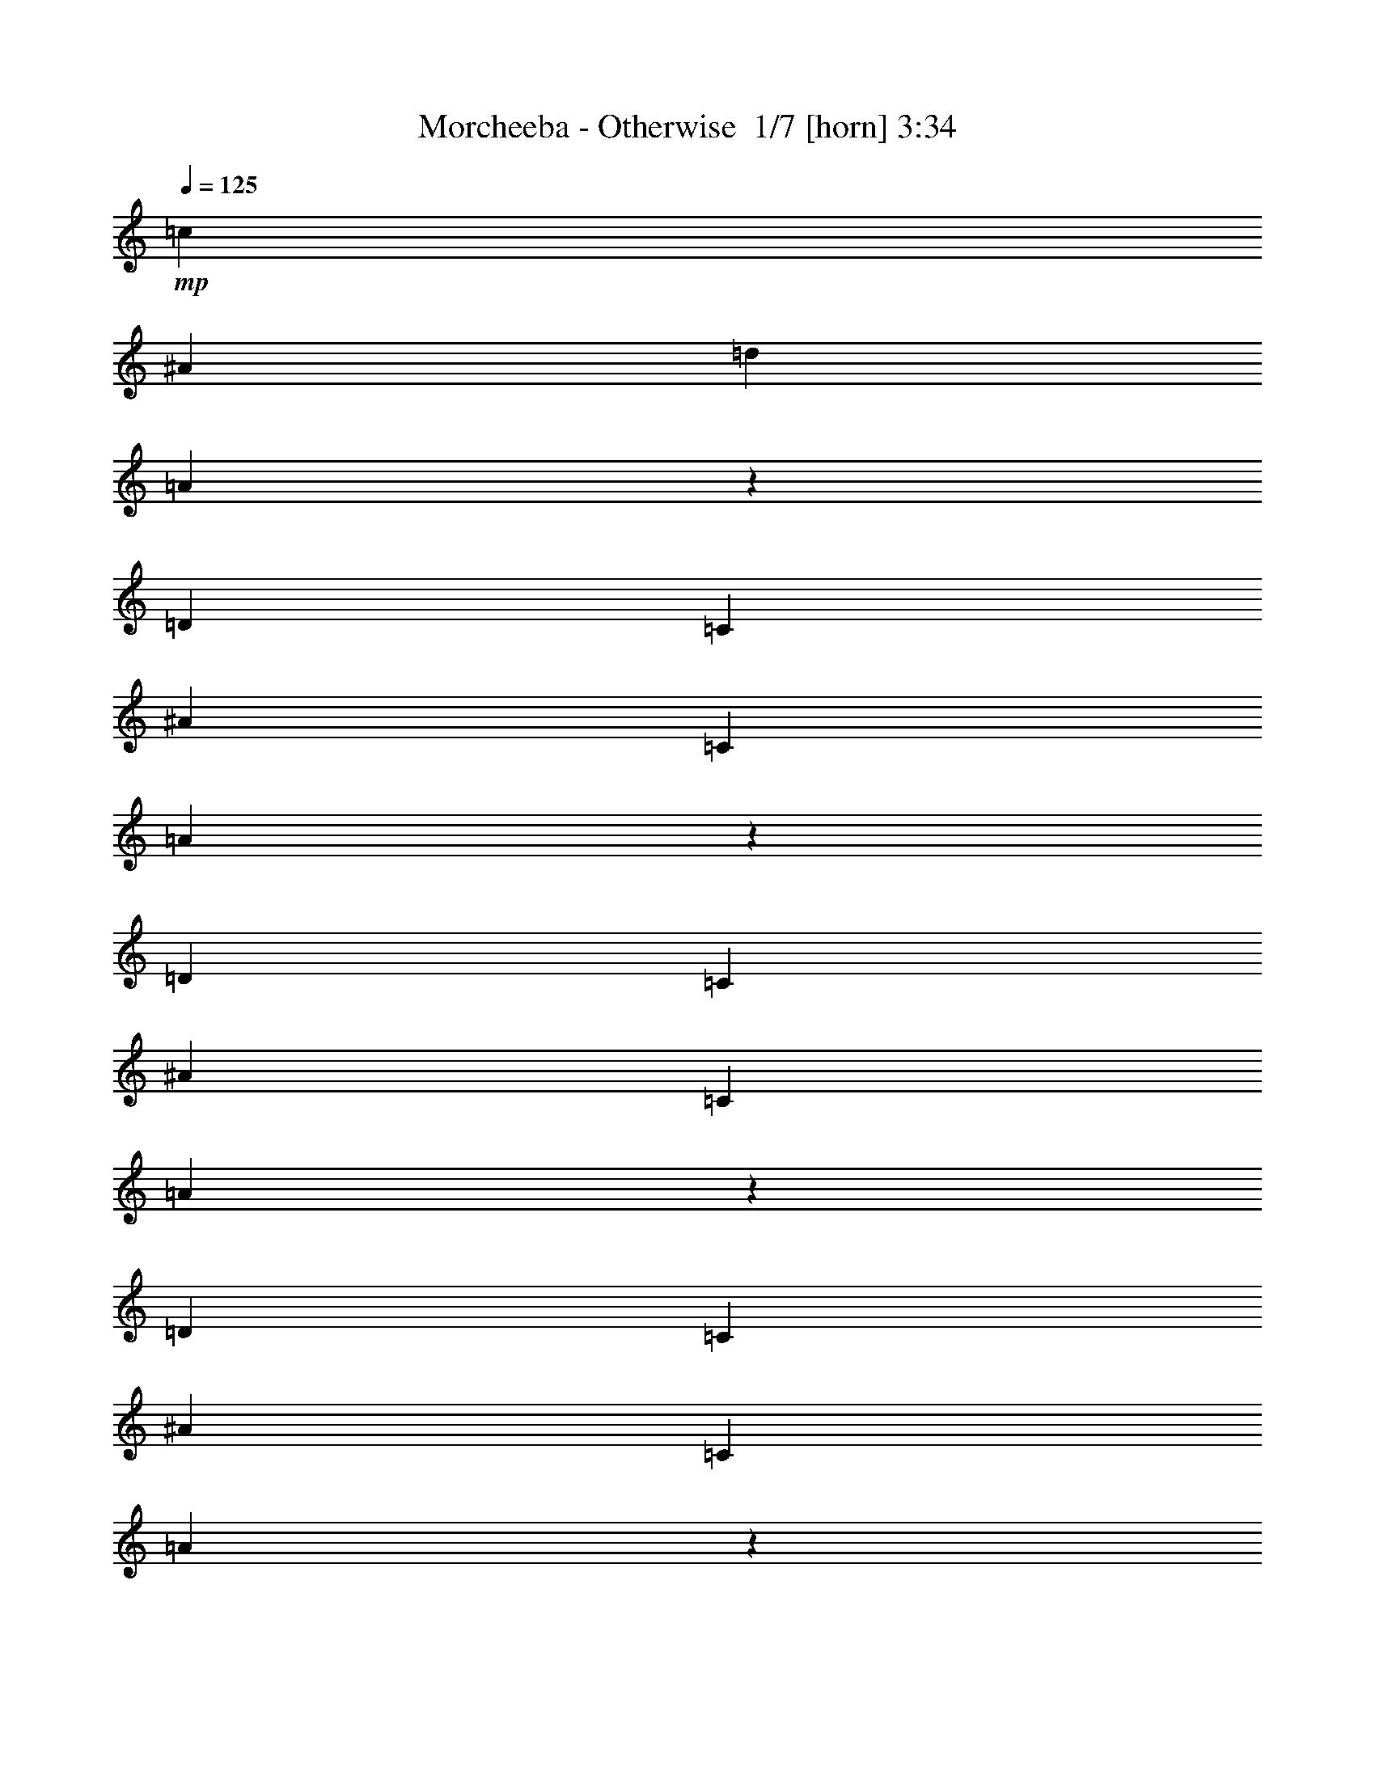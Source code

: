 % Produced with Bruzo's Transcoding Environment 2.0 alpha 
% Transcribed by Bruzo 

X:1
T: Morcheeba - Otherwise  1/7 [horn] 3:34
Z: Transcribed with BruTE -22 312 1
L: 1/4
Q: 125
K: C
+mp+
[=c1579/2000]
[^A12633/8000]
[=d6317/4000]
[=A18917/8000]
z75833/8000
[=D1579/2000]
[=C6317/8000]
[^A6317/8000]
[=C1579/2000]
[=A12401/8000]
z63399/8000
[=D6317/8000]
[=C1579/2000]
[^A6317/8000]
[=C6317/8000]
[=A2917/4000]
z34983/4000
[=D1579/2000]
[=C6317/8000]
[^A6317/8000]
[=C1579/2000]
[=A1567/2000]
z17383/2000
[=D6317/8000]
[=C1579/2000]
[^A6317/8000]
[=C6317/8000]
[=A12633/8000]
[=A1571/1000]
z6333/2000
[=D379/80]
[=G12633/8000]
[=A50533/8000]
+p+
[=G25267/4000]
+pp+
[=D50533/8000]
+p+
[=G50533/8000]
+pp+
[=D50533/8000]
+mp+
[=G25267/4000]
[=C12633/8000=G12633/8000]
[=C12633/8000=G12633/8000]
[=C6317/4000=G6317/4000]
[=C12633/8000=G12633/8000]
[=D12633/8000=G12633/8000^A12633/8000]
[=D12633/8000=G12633/8000^A12633/8000]
[=D6317/4000=G6317/4000^A6317/4000]
[=D12633/8000=G12633/8000^A12633/8000]
[=c6317/8000]
[^A12633/8000]
[=d12633/8000]
[=A9393/4000]
z18991/2000
[=d6317/8000]
[=c6317/8000]
[^A1579/2000]
[=c6317/8000]
[=A12269/8000]
z63531/8000
[=d1579/2000]
[=c6317/8000]
[^A6317/8000]
[=c1579/2000]
[=A12203/8000]
z63597/8000
[=d6317/8000]
[=c1579/2000]
[^A6317/8000]
[=c6317/8000]
[=A1517/1000]
z3979/500
[=d1579/2000]
[=c6317/8000]
[^A6317/8000]
[=c1579/2000]
[=A6317/4000]
[=A3109/2000]
z3183/1000
[=D37899/8000]
[=G6317/4000]
[=A50533/8000]
+p+
[=G50533/8000]
+pp+
[=D50533/8000]
+p+
[=G25267/4000]
+pp+
[=D50533/8000]
+mp+
[=G50533/8000]
[=C6317/4000=G6317/4000]
[=C12633/8000=G12633/8000]
[=C12633/8000=G12633/8000]
[=C12633/8000=G12633/8000]
[=D6317/4000=G6317/4000^A6317/4000]
[=D12633/8000=G12633/8000^A12633/8000]
[=D12633/8000=G12633/8000^A12633/8000]
[=D6317/4000=G6317/4000^A6317/4000]
+p+
[=c1579/2000]
[^A6317/4000]
[=d12633/8000]
+pp+
[=a379/160]
+p+
[=g12551/2000]
z7937/1000
+mp+
[=g1501/2000]
z9631/4000
[=g6317/8000]
[=g4211/8000]
[=g1053/4000]
[=a763/1000]
z94129/8000
z8/1
[=g5871/8000]
z3879/1600
[=g6317/8000]
[=g4211/8000]
[=g1053/4000]
[=a5971/8000]
z12979/8000
[=a6021/8000]
z12781/4000
[=g1469/4000]
z1939/1600
[=g561/1600]
z11231/4000
[=g1519/4000]
z1879/250
+p+
[=c'6317/8000]
[^a12633/8000]
[=d6317/4000]
[=a12633/8000]
[=D6317/8000]
[=A50533/8000]
[=G50533/8000]
[=A50533/8000]
[=G379/80-]
+f+
[=A3159/8000=G3159/8000-]
+mp+
[^A1579/4000=G1579/4000-]
[=A1579/4000=G1579/4000-]
[=C3159/8000=G3159/8000]
+p+
[=A50533/8000]
[=G50533/8000]
[=A50533/8000]
[=G379/80-]
+f+
[=A3159/8000=G3159/8000-]
+mp+
[^A1579/4000=G1579/4000-]
[=A1579/4000=G1579/4000-]
[=C3159/8000=G3159/8000]
+p+
[=A50533/8000]
[=G50533/8000]
[=A50533/8000]
+pp+
[=g25267/8000]
+mp+
[=G6317/8000]
[=A4211/8000]
[=G1579/2000]
[^A4211/8000]
[=C1053/2000]
+p+
[=A50533/8000]
+mp+
[=G50533/8000]
[=C12633/8000=G12633/8000]
[=C6317/4000=G6317/4000]
[=C12633/8000=G12633/8000]
[=C12633/8000=G12633/8000]
[=D6317/4000=G6317/4000^A6317/4000]
[=D12633/8000=G12633/8000^A12633/8000]
[=D12633/8000=G12633/8000^A12633/8000]
[=D12633/8000=G12633/8000^A12633/8000]
[=c6317/8000]
[^A12633/8000]
[=d6317/4000]
[=A18723/8000]
z101/8

X:2
T: Morcheeba - Otherwise  2/7 [flute] 3:34
Z: Transcribed with BruTE 13 302 6
L: 1/4
Q: 125
K: C
z61061/8000
+ff+
[=A,421/1600]
[=A,4211/8000]
[=G,1053/4000]
[=A,4211/8000]
[=C4211/4000]
[=A,4211/8000]
[=G,1053/4000]
[=A,4211/8000]
[=G,421/1600]
[=A,4211/8000]
[=D169/50]
z2981/800
[=G,1053/4000]
[=A,4211/8000]
[=G,1053/4000]
[=A,4211/8000]
[=G,421/1600]
[=A,4211/8000]
[=C8423/8000]
[=A,4211/8000]
[=G,421/1600]
[=A,4211/8000]
[=G,1053/4000]
[=A,4211/8000]
[=D26973/8000]
z15991/4000
[=A,4211/8000]
[=G,1053/4000]
[=A,4211/8000]
[=G,1053/4000]
[=A,4211/8000]
[=C4211/4000]
[=A,4211/8000]
[=G,1053/4000]
[=A,4211/8000]
[=G,421/1600]
[=A,4211/8000]
[=D26907/8000]
z32049/8000
[=A,4211/8000]
[=G,1053/4000]
[=A,4211/8000]
[=G,421/1600]
[=A,4211/8000]
[=C4211/4000]
[=A,1053/2000]
[=G,421/1600]
[=A,4211/8000]
[=G,1053/4000]
[=A,4211/8000]
[=D1367/400]
z6323/1600
[=A,4211/8000]
[=G,1053/4000]
[=A,4211/8000]
[=G,1053/4000]
[=A,4211/8000]
[=C4211/4000]
[=A,4211/8000]
[=G,1053/4000]
[=A,4211/8000]
[=G,421/1600]
[=A,6317/4000]
[=A,4211/8000]
[=G,12633/8000]
[=G,8007/8000]
z29893/8000
[=F421/1600]
[=A1053/2000]
[=G421/1600]
[=F4211/8000]
[=A1987/4000]
z2343/8000
[=F14739/8000]
[=D4211/8000]
[=F421/1600]
[=G6317/8000]
[=G6317/8000]
[=G4211/8000]
[=A4211/4000]
[=G1167/1600]
z29959/8000
[=F1053/4000]
[=A4211/8000]
[=G1053/4000]
[=F4211/8000]
[=A3907/8000]
z2409/8000
[=F14739/8000]
[=D4211/8000]
[=F1053/4000]
[=G6317/8000]
[=G1579/2000]
[=G4211/8000]
[=A8423/8000]
[=G1567/2000]
z14763/4000
[=F421/1600]
[=A1053/2000]
[=G421/1600]
[=F4211/8000]
[=A3841/8000]
z619/2000
[=F14739/8000]
[=D4211/8000]
[=F421/1600]
[=G6317/8000]
[=G6317/8000]
[=G4211/8000]
[=A4211/4000]
[=G3101/4000]
z16959/8000
[=D1053/4000]
[=G1579/2000]
[=G6317/8000]
[=G4211/8000]
[=A4211/4000]
[=G12169/8000]
z687/500
[=C1053/4000]
[=G6317/8000]
[=G1579/2000]
[=G4211/8000]
[=A4211/4000]
[=G6317/8000]
[=F4211/8000]
[=D2027/2000]
z491/64
[=A,1053/4000]
[=A,4211/8000]
[=G,1053/4000]
[=A,4211/8000]
[=A,1579/2000]
[=C8423/8000]
[=A,4211/8000]
[=G,421/1600]
[=A,4211/8000]
[=G,1053/4000]
[=A,4211/8000]
[=D6727/2000]
z14971/4000
[=G,421/1600]
[=A,1053/2000]
[=G,421/1600]
[=A,4211/8000]
[=G,1053/4000]
[=A,4211/8000]
[=C4211/4000]
[=A,4211/8000]
[=G,1053/4000]
[=A,4211/8000]
[=G,421/1600]
[=A,1053/2000]
[=D27341/8000]
z15807/4000
[=A,4211/8000]
[=G,1053/4000]
[=A,4211/8000]
[=G,421/1600]
[=A,4211/8000]
[=C8423/8000]
[=A,4211/8000]
[=G,421/1600]
[=A,4211/8000]
[=G,1053/4000]
[=A,4211/8000]
[=D1091/320]
z99/25
[=A,1053/2000]
[=G,421/1600]
[=A,4211/8000]
[=G,1053/4000]
[=A,4211/8000]
[=C4211/4000]
[=A,4211/8000]
[=G,1053/4000]
[=A,4211/8000]
[=G,421/1600]
[=A,4211/8000]
[=D27209/8000]
z31747/8000
[=A,4211/8000]
[=G,1053/4000]
[=A,4211/8000]
[=G,421/1600]
[=A,4211/8000]
[=C8423/8000]
[=A,4211/8000]
[=G,421/1600]
[=A,4211/8000]
[=G,1053/4000]
[=A,12633/8000]
[=A,4211/8000]
[=G,6317/4000]
[=G,67/64]
z1181/320
[=F421/1600]
[=A4211/8000]
[=G1053/4000]
[=F4211/8000]
[=A1921/4000]
z1237/4000
[=F14739/8000]
[=D4211/8000]
[=F1053/4000]
[=G6317/8000]
[=G1579/2000]
[=G4211/8000]
[=A8423/8000]
[=G6203/8000]
z29591/8000
[=F1053/4000]
[=A4211/8000]
[=G421/1600]
[=F4211/8000]
[=A59/125]
z2541/8000
[=F14739/8000]
[=D4211/8000]
[=F421/1600]
[=G6317/8000]
[=G6317/8000]
[=G4211/8000]
[=A4211/4000]
[=G6137/8000]
z29657/8000
[=F1053/4000]
[=A4211/8000]
[=G1053/4000]
[=F4211/8000]
[=A4209/8000]
z2107/8000
[=F14739/8000]
[=D4211/8000]
[=F1053/4000]
[=G6317/8000]
[=G1579/2000]
[=G4211/8000]
[=A8423/8000]
[=G607/800]
z17091/8000
[=D421/1600]
[=G6317/8000]
[=G6317/8000]
[=G4211/8000]
[=A4211/4000]
[=G12537/8000]
z166/125
[=C421/1600]
[=G6317/8000]
[=G6317/8000]
[=G4211/8000]
[=A4211/4000]
[=G6317/8000]
[=F4211/8000]
[=D997/1000]
z61507/8000
[=F1053/4000]
[=G4211/8000]
[=F421/1600]
[=G4211/8000]
[=G1053/4000]
[=F4211/8000]
[^G4211/4000]
[=G4211/8000]
[=F1053/4000]
[^A4211/8000]
[=G1053/4000]
[=G4211/8000]
[=G1579/2000]
[=F199/200]
z16023/4000
[=D4211/8000]
[=F421/1600]
[=G6317/8000]
[=A6317/8000]
[=G1501/2000]
z1131/2000
[=D421/1600]
[=G6317/8000]
[=A4211/8000]
[=A421/1600]
[=G6317/8000]
[=F12633/8000]
[=D393/500]
z2107/400
[=F1053/4000]
[=G4211/8000]
[=F421/1600]
[=G4211/8000]
[=G1053/4000]
[=F4211/8000]
[^G4211/4000]
[=G4211/8000]
[=F1053/4000]
[^A4211/8000]
[=G1053/4000]
[=G4211/8000]
[=G1579/2000]
[=F8327/8000]
z31679/8000
[=D4211/8000]
[=F421/1600]
[=G6317/8000]
[=A6317/8000]
[=G5871/8000]
z291/500
[=F1053/4000]
[=G12633/8000]
[=G4211/8000]
[=F14739/8000]
[=G4211/8000]
[=F1053/4000]
[=D6169/4000]
z12929/8000
[=D4211/8000]
[=F4211/4000]
[=G6317/8000]
[=A1579/2000]
[=G6261/1600]
z449/800
[=F421/1600]
[=G6317/8000]
[=F12633/8000]
[=D4211/8000]
[=C4211/4000]
[=D9411/4000]
z61189/8000
[=F1053/4000]
[=A4211/8000]
[=G1053/4000]
[=F4211/8000]
[=A4177/8000]
z2139/8000
[=F14739/8000]
[=D4211/8000]
[=F1053/4000]
[=G6317/8000]
[=G1579/2000]
[=G4211/8000]
[=A4211/4000]
[=G6039/8000]
z7439/2000
[=F421/1600]
[=A1053/2000]
[=G421/1600]
[=F4211/8000]
[=A4111/8000]
z1103/4000
[=F14739/8000]
[=D4211/8000]
[=F421/1600]
[=G6317/8000]
[=G6317/8000]
[=G4211/8000]
[=A4211/4000]
[=G1493/2000]
z14911/4000
[=F1053/4000]
[=A4211/8000]
[=G1053/4000]
[=F4211/8000]
[=A1011/2000]
z71/250
[=F14739/8000]
[=D4211/8000]
[=F1053/4000]
[=G1579/2000]
[=G6317/8000]
[=G4211/8000]
[=A4211/4000]
[=G2953/4000]
z29889/8000
[=F421/1600]
[=A4211/8000]
[=G1053/4000]
[=F4211/8000]
[=A13489/4000]
z3257/2000
[=D10527/8000]
[=C1053/4000]
[=D4211/8000]
[=F127/125]
z4691/1600
[=F1053/4000]
[=A4211/8000]
[=G1053/4000]
[=F4211/8000]
[=A3911/8000]
z481/1600
[=F14739/8000]
[=D4211/8000]
[=F1053/4000]
[=G1579/2000]
[=G6317/8000]
[=G4211/8000]
[=A4211/4000]
[=G6273/8000]
z14761/4000
[=F421/1600]
[=A4211/8000]
[=G1053/4000]
[=F4211/8000]
[=A769/1600]
z309/1000
[=F14739/8000]
[=D4211/8000]
[=F421/1600]
[=G6317/8000]
[=G6317/8000]
[=G4211/8000]
[=A4211/4000]
[=G3103/4000]
z7397/2000
[=D1053/4000]
[^A4211/8000]
[^A4211/8000]
[=A4211/8000]
[=A6317/8000]
[=F12633/8000]
[=D4211/8000]
[=F1053/4000]
[=G1579/2000]
[=G6317/8000]
[=G4211/8000]
[=A4211/4000]
[=G307/400]
z17021/8000
[=D1053/4000]
[=G6317/8000]
[=G1579/2000]
[=G4211/8000]
[=A8423/8000]
[=G6303/4000]
z2111/1600
[=C421/1600]
[=G6317/8000]
[=G6317/8000]
[=G4211/8000]
[=A4211/4000]
[=G6317/8000]
[=F4211/8000]
[=D1609/1600]
z47/4
z8/1

X:3
T: Morcheeba - Otherwise  3/7 [bagpipes] 3:34
Z: Transcribed with BruTE -4 223 3
L: 1/4
Q: 125
K: C
z28699/2000
z8/1
z8/1
z8/1
z8/1
z8/1
z8/1
z8/1
z8/1
z8/1
z8/1
z8/1
z8/1
z8/1
z8/1
z8/1
z8/1
z8/1
z8/1
z8/1
z8/1
z8/1
z8/1
z8/1
z8/1
z8/1
z8/1
z8/1
z8/1
z8/1
+mf+
[=D6317/8000=G6317/8000^A6317/8000=d6317/8000=g6317/8000]
[=D1579/2000=G1579/2000]
[=D6317/8000=G6317/8000^A6317/8000=d6317/8000=g6317/8000]
[=D4211/8000=G4211/8000^A4211/8000=d4211/8000=g4211/8000]
[=D6317/8000=G6317/8000^A6317/8000]
[=D421/1600=G421/1600^A421/1600=d421/1600=g421/1600]
[=D6317/8000=G6317/8000]
[=D6317/8000=G6317/8000^A6317/8000=d6317/8000=g6317/8000]
[=D1579/2000=G1579/2000^A1579/2000]
[=D6317/8000=A6317/8000=d6317/8000=f6317/8000=a6317/8000]
[=D6317/8000=A6317/8000=d6317/8000]
[=D1579/2000=A1579/2000=d1579/2000=f1579/2000=a1579/2000]
[=D4211/8000=A4211/8000=d4211/8000=f4211/8000]
[=D1053/4000=A1053/4000]
[=D1579/2000=A1579/2000=d1579/2000=f1579/2000]
[=D6317/8000=A6317/8000=d6317/8000=f6317/8000]
[=D6317/8000=A6317/8000=d6317/8000=f6317/8000=a6317/8000]
[=D1579/2000=A1579/2000=d1579/2000]
[=C6317/8000=G6317/8000=c6317/8000=e6317/8000]
[=C6317/8000=G6317/8000]
[=C1579/2000=G1579/2000=c1579/2000=e1579/2000]
[=C1053/2000=G1053/2000=c1053/2000=e1053/2000]
[=C1579/2000=G1579/2000=c1579/2000]
[=C1053/4000=G1053/4000=c1053/4000=e1053/4000]
[=C1579/2000=G1579/2000]
[=C6317/8000=G6317/8000=c6317/8000=e6317/8000]
[=C6317/8000=G6317/8000=c6317/8000]
[=D1579/2000=A1579/2000=d1579/2000=f1579/2000=a1579/2000]
[=D6317/8000=A6317/8000=d6317/8000]
[=D6317/8000=A6317/8000=d6317/8000=f6317/8000=a6317/8000]
[=D4211/8000=A4211/8000=d4211/8000=f4211/8000]
[=D421/1600=A421/1600]
[=D6317/8000=A6317/8000=d6317/8000=f6317/8000]
[=D6317/8000=A6317/8000=d6317/8000=f6317/8000]
[=D1579/2000=A1579/2000=d1579/2000=f1579/2000=a1579/2000]
[=D6317/8000=A6317/8000=d6317/8000]
[=D6317/8000=G6317/8000^A6317/8000=d6317/8000=g6317/8000]
[=D1579/2000=G1579/2000]
[=D6317/8000=G6317/8000^A6317/8000=d6317/8000=g6317/8000]
[=D4211/8000=G4211/8000^A4211/8000=d4211/8000=g4211/8000]
[=D6317/8000=G6317/8000^A6317/8000]
[=D421/1600=G421/1600^A421/1600=d421/1600=g421/1600]
[=D6317/8000=G6317/8000]
[=D6317/8000=G6317/8000^A6317/8000=d6317/8000=g6317/8000]
[=D1579/2000=G1579/2000^A1579/2000]
[=D6317/8000=A6317/8000=d6317/8000=f6317/8000=a6317/8000]
[=D1579/2000=A1579/2000=d1579/2000]
[=D6317/8000=A6317/8000=d6317/8000=f6317/8000=a6317/8000]
[=D4211/8000=A4211/8000=d4211/8000=f4211/8000]
[=D1053/4000=A1053/4000]
[=D1579/2000=A1579/2000=d1579/2000=f1579/2000]
[=D6317/8000=A6317/8000=d6317/8000=f6317/8000]
[=D6317/8000=A6317/8000=d6317/8000=f6317/8000=a6317/8000]
[=D1579/2000=A1579/2000=d1579/2000]
[=C6317/8000=G6317/8000=c6317/8000=e6317/8000]
[=C6317/8000=G6317/8000]
[=C1579/2000=G1579/2000=c1579/2000=e1579/2000]
[=C4211/8000=G4211/8000=c4211/8000=e4211/8000]
[=C6317/8000=G6317/8000=c6317/8000]
[=C1053/4000=G1053/4000=c1053/4000=e1053/4000]
[=C1579/2000=G1579/2000]
[=C6317/8000=G6317/8000=c6317/8000=e6317/8000]
[=C6317/8000=G6317/8000=c6317/8000]
[=D1579/2000=A1579/2000=d1579/2000=f1579/2000=a1579/2000]
[=D6317/8000=A6317/8000=d6317/8000]
[=D6317/8000=A6317/8000=d6317/8000=f6317/8000=a6317/8000]
[=D4211/8000=A4211/8000=d4211/8000=f4211/8000]
[=D421/1600=A421/1600]
[=D6317/8000=A6317/8000=d6317/8000=f6317/8000]
[=D6317/8000=A6317/8000=d6317/8000=f6317/8000]
[=D1579/2000=A1579/2000=d1579/2000=f1579/2000=a1579/2000]
[=D6317/8000=A6317/8000=d6317/8000]
[=E6317/8000=A6317/8000=c6317/8000=e6317/8000]
[=E1579/2000=A1579/2000]
[=E6317/8000=A6317/8000=c6317/8000=e6317/8000]
[=E4211/8000=A4211/8000=c4211/8000=e4211/8000]
[=E6317/8000=A6317/8000=c6317/8000]
[=E421/1600=A421/1600=c421/1600=e421/1600]
[=E6317/8000=A6317/8000]
[=E1579/2000=A1579/2000=c1579/2000=e1579/2000]
[=E6317/8000=A6317/8000=c6317/8000]
[=D2481/1600=G2481/1600^A2481/1600=d2481/1600]
z177/16
z8/1
z8/1
z8/1
z8/1
z8/1
z8/1
z8/1
z8/1
z8/1
z8/1
z8/1
z8/1
z8/1
z8/1
z8/1

X:4
T: Morcheeba - Otherwise  4/7 [basic harp] 3:34
Z: Transcribed with BruTE -41 181 5
L: 1/4
Q: 125
K: C
z62991/4000
z8/1
z8/1
z8/1
z8/1
z8/1
z8/1
z8/1
z8/1
+mf+
[=d1579/4000]
[=e1579/4000]
[=f3159/8000]
[=a1579/4000]
[=f1579/4000]
[=e3159/8000]
[=d1571/1000]
z17387/2000
[=d1579/4000]
[=e3159/8000]
[=f1579/4000]
[=a1579/4000]
[=f3159/8000]
[=e1579/4000]
[=d6251/4000]
z13923/1600
[=d1579/4000]
[=e1579/4000]
[=f3159/8000]
+mp+
[=a1579/4000]
[=f1579/4000]
+ppp+
[=e3159/8000]
[=d2487/1600]
z86613/8000
z8/1
z8/1
z8/1
z8/1
z8/1
z8/1
z8/1
z8/1
z8/1
z8/1
+mf+
[=d3159/8000]
[=e1579/4000]
[=f1579/4000]
[=a3159/8000]
[=f1579/4000]
[=e1579/4000]
[=d12437/8000]
z871/100
[=d1579/4000]
[=e1579/4000]
[=f3159/8000]
[=a1579/4000]
[=f1579/4000]
[=e3159/8000]
[=d1237/800]
z34873/4000
[=d3159/8000]
[=e1579/4000]
[=f1579/4000]
+mp+
[=a3159/8000]
[=f1579/4000]
+ppp+
[=e1579/4000]
[=d769/500]
z36639/4000
z8/1
z8/1
z8/1
z8/1
z8/1
z8/1
z8/1
z8/1
z8/1
z8/1
z8/1
+mf+
[=d1579/4000]
[=e3159/8000]
[=f1579/4000]
[=a1579/4000]
[=f3159/8000]
[=e1579/4000]
[=d767/500]
z13969/1600
[=d1579/4000]
[=e1579/4000]
[=f3159/8000]
[=a1579/4000]
[=f1579/4000]
[=e3159/8000]
[=d2441/1600]
z69911/8000
[=d1579/4000]
[=e3159/8000]
[=f1579/4000]
+mp+
[=a1579/4000]
[=f3159/8000]
+ppp+
[=e1579/4000]
[=d12139/8000]
z26761/2000
z8/1
+mf+
[=d1579/4000]
[=e3159/8000]
[=f1579/4000]
[=a1579/4000]
[=f3159/8000]
[=e1579/4000]
[=d6253/4000]
z69611/8000
[=d1579/4000]
[=e1579/4000]
[=f3159/8000]
[=a1579/4000]
[=f1579/4000]
[=e3159/8000]
[=d12439/8000]
z69677/8000
[=d1579/4000]
[=e3159/8000]
[=f1579/4000]
+mp+
[=a1579/4000]
[=f3159/8000]
+ppp+
[=e1579/4000]
[=d12373/8000]
z14/1
z8/1
z8/1

X:5
T: Morcheeba - Otherwise  5/7 [lute of ages] 3:34
Z: Transcribed with BruTE 32 177 2
L: 1/4
Q: 125
K: C
z50533/8000
+mp+
[=E1579/2000=A1579/2000=c1579/2000]
[=E6317/8000=A6317/8000]
+mf+
[=A6317/8000=c6317/8000=e6317/8000=a6317/8000]
+mp+
[=E1579/2000=A1579/2000=c1579/2000]
[=A6317/8000=c6317/8000=e6317/8000=a6317/8000]
[=A6317/8000=c6317/8000]
+mf+
[=A1579/2000=c1579/2000=e1579/2000=a1579/2000]
+mp+
[=A6317/8000=c6317/8000=e6317/8000]
[=A6317/8000=d6317/8000=f6317/8000=a6317/8000]
[=A1579/2000=d1579/2000=f1579/2000]
[=d6317/8000=f6317/8000=a6317/8000]
[=A6317/8000=d6317/8000=f6317/8000]
[=A1579/2000=d1579/2000=f1579/2000=a1579/2000]
[=A6317/8000=d6317/8000=f6317/8000]
+f+
[=d6317/8000=f6317/8000=a6317/8000]
+mp+
[=A1579/2000=c1579/2000=f1579/2000=a1579/2000]
[=E6317/8000=A6317/8000=c6317/8000]
[=E6317/8000=A6317/8000]
+mf+
[=A1579/2000=c1579/2000=e1579/2000=a1579/2000]
+mp+
[=E6317/8000=A6317/8000=c6317/8000]
[=A6317/8000=c6317/8000=e6317/8000=a6317/8000]
[=A1579/2000=c1579/2000]
+mf+
[=A6317/8000=c6317/8000=e6317/8000=a6317/8000]
+mp+
[=A1579/2000=c1579/2000=e1579/2000]
[=A6317/8000=d6317/8000=f6317/8000=a6317/8000]
[=A6317/8000=d6317/8000=f6317/8000]
[=d1579/2000=f1579/2000=a1579/2000]
[=A6317/8000=d6317/8000=f6317/8000]
[=A6317/8000=d6317/8000=f6317/8000=a6317/8000]
[=A1579/2000=d1579/2000=f1579/2000]
+f+
[=d6317/8000=f6317/8000=a6317/8000]
+mp+
[=A6317/8000=c6317/8000=f6317/8000=a6317/8000]
[=E1579/2000=A1579/2000=c1579/2000]
[=E6317/8000=A6317/8000]
+mf+
[=A6317/8000=c6317/8000=e6317/8000=a6317/8000]
+mp+
[=E1579/2000=A1579/2000=c1579/2000]
[=A6317/8000=c6317/8000=e6317/8000=a6317/8000]
[=A6317/8000=c6317/8000]
+mf+
[=A1579/2000=c1579/2000=e1579/2000=a1579/2000]
+mp+
[=A6317/8000=c6317/8000=e6317/8000]
[=A6317/8000=d6317/8000=f6317/8000=a6317/8000]
[=A1579/2000=d1579/2000=f1579/2000]
[=d6317/8000=f6317/8000=a6317/8000]
[=A6317/8000=d6317/8000=f6317/8000]
[=A1579/2000=d1579/2000=f1579/2000=a1579/2000]
[=A6317/8000=d6317/8000=f6317/8000]
+f+
[=d6317/8000=f6317/8000=a6317/8000]
+mp+
[=A1579/2000=c1579/2000=f1579/2000=a1579/2000]
[=E6317/8000=A6317/8000=c6317/8000]
[=E6317/8000=A6317/8000]
+mf+
[=A1579/2000=c1579/2000=e1579/2000=a1579/2000]
+mp+
[=E6317/8000=A6317/8000=c6317/8000]
[=A1579/2000=c1579/2000=e1579/2000=a1579/2000]
[=A6317/8000=c6317/8000]
+mf+
[=A6317/8000=c6317/8000=e6317/8000=a6317/8000]
+mp+
[=A1579/2000=c1579/2000=e1579/2000]
[=A6317/8000=d6317/8000=f6317/8000=a6317/8000]
[=A6317/8000=d6317/8000=f6317/8000]
[=d1579/2000=f1579/2000=a1579/2000]
[=A6317/8000=d6317/8000=f6317/8000]
[=A6317/8000=d6317/8000=f6317/8000=a6317/8000]
[=A1579/2000=d1579/2000=f1579/2000]
+f+
[=d6317/8000=f6317/8000=a6317/8000]
+mp+
[=A6317/8000=c6317/8000=f6317/8000=a6317/8000]
[=E1579/2000=A1579/2000=c1579/2000]
[=E6317/8000=A6317/8000]
+mf+
[=A6317/8000=c6317/8000=e6317/8000=a6317/8000]
+mp+
[=E1579/2000=A1579/2000=c1579/2000]
[=A6317/8000=c6317/8000=e6317/8000=a6317/8000]
[=A6317/8000=c6317/8000]
+mf+
[=A1579/2000=c1579/2000=e1579/2000=a1579/2000]
+mp+
[=A6317/8000=c6317/8000=e6317/8000]
[=D6317/8000=G6317/8000^A6317/8000=d6317/8000]
[=D1579/2000=G1579/2000^A1579/2000]
[=G6317/8000^A6317/8000=d6317/8000=g6317/8000]
[=D6317/8000=G6317/8000^A6317/8000]
[=D1579/2000=G1579/2000^A1579/2000=d1579/2000]
[=D6317/8000=G6317/8000^A6317/8000]
+f+
[=G6317/8000^A6317/8000=d6317/8000=g6317/8000]
+mp+
[=D1579/2000=G1579/2000^A1579/2000=d1579/2000]
[=D6317/8000=A6317/8000=d6317/8000=f6317/8000]
[=D1579/2000=A1579/2000=d1579/2000]
[=A6317/8000=d6317/8000=f6317/8000=a6317/8000]
[=D6317/8000=A6317/8000=d6317/8000]
[=D1579/2000=A1579/2000=d1579/2000=f1579/2000]
[=A6317/8000=d6317/8000]
[=A6317/8000=d6317/8000=f6317/8000=a6317/8000]
[=A1579/2000=d1579/2000=f1579/2000]
[=D6317/8000=G6317/8000^A6317/8000=d6317/8000]
[=D6317/8000=G6317/8000^A6317/8000]
[=D1579/2000=G1579/2000^A1579/2000=d1579/2000=g1579/2000]
[=D4211/8000=G4211/8000^A4211/8000=d4211/8000=g4211/8000]
[=A,1/8=D1/8=G1/8=B1/8]
z553/4000
[=C6317/8000=G6317/8000=c6317/8000=e6317/8000]
[=C1579/2000=G1579/2000=c1579/2000]
[=G6317/8000=c6317/8000=e6317/8000=g6317/8000]
[=C6317/8000=G6317/8000=c6317/8000=e6317/8000]
[=D1579/2000=A1579/2000=d1579/2000=f1579/2000]
[=D6317/8000=A6317/8000=d6317/8000]
[=A6317/8000=d6317/8000=f6317/8000=a6317/8000]
[=D1579/2000=A1579/2000=d1579/2000]
[=D6317/8000=A6317/8000=d6317/8000=f6317/8000]
[=A6317/8000=d6317/8000]
[=A1579/2000=d1579/2000=f1579/2000=a1579/2000]
[=A6317/8000=d6317/8000=f6317/8000]
[=D6317/8000=G6317/8000^A6317/8000=d6317/8000]
[=D1579/2000=G1579/2000^A1579/2000]
[=D6317/8000=G6317/8000^A6317/8000=d6317/8000=g6317/8000]
[=D4211/8000=G4211/8000^A4211/8000=d4211/8000=g4211/8000]
[=A,1/8=D1/8=G1/8=B1/8]
z553/4000
[=C1579/2000=G1579/2000=c1579/2000=e1579/2000]
[=C6317/8000=G6317/8000=c6317/8000]
[=G1579/2000=c1579/2000=e1579/2000=g1579/2000]
[=C6317/8000=G6317/8000=c6317/8000=e6317/8000]
[=D6317/8000=A6317/8000=d6317/8000=f6317/8000]
[=D1579/2000=A1579/2000=d1579/2000]
[=A6317/8000=d6317/8000=f6317/8000=a6317/8000]
[=D6317/8000=A6317/8000=d6317/8000]
[=D1579/2000=A1579/2000=d1579/2000=f1579/2000]
[=A6317/8000=d6317/8000]
[=A6317/8000=d6317/8000=f6317/8000=a6317/8000]
[=A1579/2000=d1579/2000=f1579/2000]
[=D6317/8000=G6317/8000^A6317/8000=d6317/8000]
[=D6317/8000=G6317/8000^A6317/8000]
[=D1579/2000=G1579/2000^A1579/2000=d1579/2000=g1579/2000]
[=D4211/8000=G4211/8000^A4211/8000=d4211/8000=g4211/8000]
[=A,1/8=D1/8=G1/8=B1/8]
z553/4000
[=C6317/8000=G6317/8000=c6317/8000=e6317/8000]
[=C1579/2000=G1579/2000=c1579/2000]
[=G6317/8000=c6317/8000=e6317/8000=g6317/8000]
[=C6317/8000=G6317/8000=c6317/8000=e6317/8000]
[=E1579/2000=A1579/2000=c1579/2000=g1579/2000]
[=E6317/8000=A6317/8000=c6317/8000]
[=E6317/8000=A6317/8000=c6317/8000=g6317/8000]
[=E1579/2000=A1579/2000=c1579/2000]
[=E6317/8000=A6317/8000=c6317/8000=g6317/8000]
[=E6317/8000=A6317/8000=c6317/8000]
[=E1579/2000=A1579/2000=c1579/2000=g1579/2000]
[=E6317/8000=A6317/8000=c6317/8000]
[=D6317/8000=G6317/8000^A6317/8000=d6317/8000=g6317/8000]
[=D1579/2000=G1579/2000^A1579/2000=d1579/2000]
[=D6317/8000=G6317/8000^A6317/8000=d6317/8000=g6317/8000]
[=D1579/2000=G1579/2000^A1579/2000=d1579/2000]
[=D6317/8000=G6317/8000^A6317/8000=d6317/8000=g6317/8000]
[=D6317/8000=G6317/8000^A6317/8000=d6317/8000]
+f+
[=D1579/2000=G1579/2000^A1579/2000=d1579/2000=g1579/2000]
+mp+
[=D6317/8000=G6317/8000^A6317/8000=d6317/8000]
[=e6317/8000=g6317/8000=c'6317/8000]
+pp+
[=d12633/8000=f12633/8000^a12633/8000]
[=d12633/8000=f12633/8000=a12633/8000]
[=c379/160=e379/160=a379/160]
+mp+
[=E6317/8000=A6317/8000=c6317/8000]
[=E6317/8000=A6317/8000]
+mf+
[=A1579/2000=c1579/2000=e1579/2000=a1579/2000]
+mp+
[=E6317/8000=A6317/8000=c6317/8000]
[=A6317/8000=c6317/8000=e6317/8000=a6317/8000]
[=A1579/2000=c1579/2000]
+mf+
[=A6317/8000=c6317/8000=e6317/8000=a6317/8000]
+mp+
[=A6317/8000=c6317/8000=e6317/8000]
[=A1579/2000=d1579/2000=f1579/2000=a1579/2000]
[=A6317/8000=d6317/8000=f6317/8000]
[=d6317/8000=f6317/8000=a6317/8000]
[=A1579/2000=d1579/2000=f1579/2000]
[=A6317/8000=d6317/8000=f6317/8000=a6317/8000]
[=A6317/8000=d6317/8000=f6317/8000]
+f+
[=d1579/2000=f1579/2000=a1579/2000]
+mp+
[=A6317/8000=c6317/8000=f6317/8000=a6317/8000]
[=E1579/2000=A1579/2000=c1579/2000]
[=E6317/8000=A6317/8000]
+mf+
[=A6317/8000=c6317/8000=e6317/8000=a6317/8000]
+mp+
[=E1579/2000=A1579/2000=c1579/2000]
[=A6317/8000=c6317/8000=e6317/8000=a6317/8000]
[=A6317/8000=c6317/8000]
+mf+
[=A1579/2000=c1579/2000=e1579/2000=a1579/2000]
+mp+
[=A6317/8000=c6317/8000=e6317/8000]
[=A6317/8000=d6317/8000=f6317/8000=a6317/8000]
[=A1579/2000=d1579/2000=f1579/2000]
[=d6317/8000=f6317/8000=a6317/8000]
[=A6317/8000=d6317/8000=f6317/8000]
[=A1579/2000=d1579/2000=f1579/2000=a1579/2000]
[=A6317/8000=d6317/8000=f6317/8000]
+f+
[=d6317/8000=f6317/8000=a6317/8000]
+mp+
[=A1579/2000=c1579/2000=f1579/2000=a1579/2000]
[=E6317/8000=A6317/8000=c6317/8000]
[=E6317/8000=A6317/8000]
+mf+
[=A1579/2000=c1579/2000=e1579/2000=a1579/2000]
+mp+
[=E6317/8000=A6317/8000=c6317/8000]
[=A6317/8000=c6317/8000=e6317/8000=a6317/8000]
[=A1579/2000=c1579/2000]
+mf+
[=A6317/8000=c6317/8000=e6317/8000=a6317/8000]
+mp+
[=A6317/8000=c6317/8000=e6317/8000]
[=A1579/2000=d1579/2000=f1579/2000=a1579/2000]
[=A6317/8000=d6317/8000=f6317/8000]
[=d6317/8000=f6317/8000=a6317/8000]
[=A1579/2000=d1579/2000=f1579/2000]
[=A6317/8000=d6317/8000=f6317/8000=a6317/8000]
[=A1579/2000=d1579/2000=f1579/2000]
+f+
[=d6317/8000=f6317/8000=a6317/8000]
+mp+
[=A6317/8000=c6317/8000=f6317/8000=a6317/8000]
[=E1579/2000=A1579/2000=c1579/2000]
[=E6317/8000=A6317/8000]
+mf+
[=A6317/8000=c6317/8000=e6317/8000=a6317/8000]
+mp+
[=E1579/2000=A1579/2000=c1579/2000]
[=A6317/8000=c6317/8000=e6317/8000=a6317/8000]
[=A6317/8000=c6317/8000]
+mf+
[=A1579/2000=c1579/2000=e1579/2000=a1579/2000]
+mp+
[=A6317/8000=c6317/8000=e6317/8000]
[=A6317/8000=d6317/8000=f6317/8000=a6317/8000]
[=A1579/2000=d1579/2000=f1579/2000]
[=d6317/8000=f6317/8000=a6317/8000]
[=A6317/8000=d6317/8000=f6317/8000]
[=A1579/2000=d1579/2000=f1579/2000=a1579/2000]
[=A6317/8000=d6317/8000=f6317/8000]
+f+
[=d6317/8000=f6317/8000=a6317/8000]
+mp+
[=A1579/2000=c1579/2000=f1579/2000=a1579/2000]
[=E6317/8000=A6317/8000=c6317/8000]
[=E6317/8000=A6317/8000]
+mf+
[=A1579/2000=c1579/2000=e1579/2000=a1579/2000]
+mp+
[=E6317/8000=A6317/8000=c6317/8000]
[=A6317/8000=c6317/8000=e6317/8000=a6317/8000]
[=A1579/2000=c1579/2000]
+mf+
[=A6317/8000=c6317/8000=e6317/8000=a6317/8000]
+mp+
[=A6317/8000=c6317/8000=e6317/8000]
[=D1579/2000=G1579/2000^A1579/2000=d1579/2000]
[=D6317/8000=G6317/8000^A6317/8000]
[=G1579/2000^A1579/2000=d1579/2000=g1579/2000]
[=D6317/8000=G6317/8000^A6317/8000]
[=D6317/8000=G6317/8000^A6317/8000=d6317/8000]
[=D1579/2000=G1579/2000^A1579/2000]
+f+
[=G6317/8000^A6317/8000=d6317/8000=g6317/8000]
+mp+
[=D6317/8000=G6317/8000^A6317/8000=d6317/8000]
[=D1579/2000=A1579/2000=d1579/2000=f1579/2000]
[=D6317/8000=A6317/8000=d6317/8000]
[=A6317/8000=d6317/8000=f6317/8000=a6317/8000]
[=D1579/2000=A1579/2000=d1579/2000]
[=D6317/8000=A6317/8000=d6317/8000=f6317/8000]
[=A6317/8000=d6317/8000]
[=A1579/2000=d1579/2000=f1579/2000=a1579/2000]
[=A6317/8000=d6317/8000=f6317/8000]
[=D6317/8000=G6317/8000^A6317/8000=d6317/8000]
[=D1579/2000=G1579/2000^A1579/2000]
[=D6317/8000=G6317/8000^A6317/8000=d6317/8000=g6317/8000]
[=D4211/8000=G4211/8000^A4211/8000=d4211/8000=g4211/8000]
[=A,1/8=D1/8=G1/8=B1/8]
z553/4000
[=C1579/2000=G1579/2000=c1579/2000=e1579/2000]
[=C6317/8000=G6317/8000=c6317/8000]
[=G6317/8000=c6317/8000=e6317/8000=g6317/8000]
[=C1579/2000=G1579/2000=c1579/2000=e1579/2000]
[=D6317/8000=A6317/8000=d6317/8000=f6317/8000]
[=D6317/8000=A6317/8000=d6317/8000]
[=A1579/2000=d1579/2000=f1579/2000=a1579/2000]
[=D6317/8000=A6317/8000=d6317/8000]
[=D6317/8000=A6317/8000=d6317/8000=f6317/8000]
[=A1579/2000=d1579/2000]
[=A6317/8000=d6317/8000=f6317/8000=a6317/8000]
[=A1579/2000=d1579/2000=f1579/2000]
[=D6317/8000=G6317/8000^A6317/8000=d6317/8000]
[=D6317/8000=G6317/8000^A6317/8000]
[=D1579/2000=G1579/2000^A1579/2000=d1579/2000=g1579/2000]
[=D1053/2000=G1053/2000^A1053/2000=d1053/2000=g1053/2000]
[=A,1/8=D1/8=G1/8=B1/8]
z221/1600
[=C6317/8000=G6317/8000=c6317/8000=e6317/8000]
[=C1579/2000=G1579/2000=c1579/2000]
[=G6317/8000=c6317/8000=e6317/8000=g6317/8000]
[=C6317/8000=G6317/8000=c6317/8000=e6317/8000]
[=D1579/2000=A1579/2000=d1579/2000=f1579/2000]
[=D6317/8000=A6317/8000=d6317/8000]
[=A6317/8000=d6317/8000=f6317/8000=a6317/8000]
[=D1579/2000=A1579/2000=d1579/2000]
[=D6317/8000=A6317/8000=d6317/8000=f6317/8000]
[=A6317/8000=d6317/8000]
[=A1579/2000=d1579/2000=f1579/2000=a1579/2000]
[=A6317/8000=d6317/8000=f6317/8000]
[=D6317/8000=G6317/8000^A6317/8000=d6317/8000]
[=D1579/2000=G1579/2000^A1579/2000]
[=D6317/8000=G6317/8000^A6317/8000=d6317/8000=g6317/8000]
[=D4211/8000=G4211/8000^A4211/8000=d4211/8000=g4211/8000]
[=A,1/8=D1/8=G1/8=B1/8]
z553/4000
[=C1579/2000=G1579/2000=c1579/2000=e1579/2000]
[=C6317/8000=G6317/8000=c6317/8000]
[=G6317/8000=c6317/8000=e6317/8000=g6317/8000]
[=C1579/2000=G1579/2000=c1579/2000=e1579/2000]
[=E6317/8000=A6317/8000=c6317/8000=g6317/8000]
[=E6317/8000=A6317/8000=c6317/8000]
[=E1579/2000=A1579/2000=c1579/2000=g1579/2000]
[=E6317/8000=A6317/8000=c6317/8000]
[=E1579/2000=A1579/2000=c1579/2000=g1579/2000]
[=E6317/8000=A6317/8000=c6317/8000]
[=E6317/8000=A6317/8000=c6317/8000=g6317/8000]
[=E1579/2000=A1579/2000=c1579/2000]
[=D6317/8000=G6317/8000^A6317/8000=d6317/8000=g6317/8000]
[=D6317/8000=G6317/8000^A6317/8000=d6317/8000]
[=D1579/2000=G1579/2000^A1579/2000=d1579/2000=g1579/2000]
[=D6317/8000=G6317/8000^A6317/8000=d6317/8000]
[=D6317/8000=G6317/8000^A6317/8000=d6317/8000=g6317/8000]
[=D1579/2000=G1579/2000^A1579/2000=d1579/2000]
+f+
[=D6317/8000=G6317/8000^A6317/8000=d6317/8000=g6317/8000]
+mp+
[=D3027/4000=G3027/4000^A3027/4000=d3027/4000]
z47331/4000
z8/1
z8/1
z8/1
z8/1
z8/1
z8/1
z8/1
z8/1
[=D1579/2000=A1579/2000=d1579/2000=f1579/2000]
[=D6317/8000=A6317/8000=d6317/8000]
[=A6317/8000=d6317/8000=f6317/8000=a6317/8000]
[=D1579/2000=A1579/2000=d1579/2000]
[=D6317/8000=A6317/8000=d6317/8000=f6317/8000]
[=A6317/8000=d6317/8000]
[=A1579/2000=d1579/2000=f1579/2000=a1579/2000]
[=A6317/8000=d6317/8000=f6317/8000]
[=D6317/8000=G6317/8000^A6317/8000=d6317/8000]
[=D1579/2000=G1579/2000^A1579/2000]
[=D6317/8000=G6317/8000^A6317/8000=d6317/8000=g6317/8000]
[=D4211/8000=G4211/8000^A4211/8000=d4211/8000=g4211/8000]
[=A,1/8=D1/8=G1/8=B1/8]
z221/1600
[=C6317/8000=G6317/8000=c6317/8000=e6317/8000]
[=C6317/8000=G6317/8000=c6317/8000]
[=G1579/2000=c1579/2000=e1579/2000=g1579/2000]
[=C6317/8000=G6317/8000=c6317/8000=e6317/8000]
[=D6317/8000=A6317/8000=d6317/8000=f6317/8000]
[=D1579/2000=A1579/2000=d1579/2000]
[=A6317/8000=d6317/8000=f6317/8000=a6317/8000]
[=D6317/8000=A6317/8000=d6317/8000]
[=D1579/2000=A1579/2000=d1579/2000=f1579/2000]
[=A6317/8000=d6317/8000]
[=A6317/8000=d6317/8000=f6317/8000=a6317/8000]
[=A1579/2000=d1579/2000=f1579/2000]
[=D6317/8000=G6317/8000^A6317/8000=d6317/8000]
[=D6317/8000=G6317/8000^A6317/8000]
[=D1579/2000=G1579/2000^A1579/2000=d1579/2000=g1579/2000]
[=D4211/8000=G4211/8000^A4211/8000=d4211/8000=g4211/8000]
[=A,1/8=D1/8=G1/8=B1/8]
z553/4000
[=C6317/8000=G6317/8000=c6317/8000=e6317/8000]
[=C1579/2000=G1579/2000=c1579/2000]
[=G6317/8000=c6317/8000=e6317/8000=g6317/8000]
[=C6317/8000=G6317/8000=c6317/8000=e6317/8000]
[=D1579/2000=A1579/2000=d1579/2000=f1579/2000]
[=D6317/8000=A6317/8000=d6317/8000]
[=A6317/8000=d6317/8000=f6317/8000=a6317/8000]
[=D1579/2000=A1579/2000=d1579/2000]
[=D6317/8000=A6317/8000=d6317/8000=f6317/8000]
[=A6317/8000=d6317/8000]
[=A1579/2000=d1579/2000=f1579/2000=a1579/2000]
[=A6317/8000=d6317/8000=f6317/8000]
[=D1579/2000=G1579/2000^A1579/2000=d1579/2000]
[=D6317/8000=G6317/8000^A6317/8000]
[=D6317/8000=G6317/8000^A6317/8000=d6317/8000=g6317/8000]
[=D4211/8000=G4211/8000^A4211/8000=d4211/8000=g4211/8000]
[=A,1/8=D1/8=G1/8=B1/8]
z221/1600
[=C6317/8000=G6317/8000=c6317/8000=e6317/8000]
[=C6317/8000=G6317/8000=c6317/8000]
[=G1579/2000=c1579/2000=e1579/2000=g1579/2000]
[=C6317/8000=G6317/8000=c6317/8000=e6317/8000]
[=D6317/8000=A6317/8000=d6317/8000=f6317/8000]
[=D1579/2000=A1579/2000=d1579/2000]
[=A6317/8000=d6317/8000=f6317/8000=a6317/8000]
[=D6317/8000=A6317/8000=d6317/8000]
[=D1579/2000=A1579/2000=d1579/2000=f1579/2000]
[=A6317/8000=d6317/8000]
[=A6317/8000=d6317/8000=f6317/8000=a6317/8000]
[=A1579/2000=d1579/2000=f1579/2000]
[=D6317/8000=G6317/8000^A6317/8000=d6317/8000]
[=D6317/8000=G6317/8000^A6317/8000]
[=D1579/2000=G1579/2000^A1579/2000=d1579/2000=g1579/2000]
[=D4211/8000=G4211/8000^A4211/8000=d4211/8000=g4211/8000]
[=A,1/8=D1/8=G1/8=B1/8]
z553/4000
[=C6317/8000=G6317/8000=c6317/8000=e6317/8000]
[=C1579/2000=G1579/2000=c1579/2000]
[=G6317/8000=c6317/8000=e6317/8000=g6317/8000]
[=C6317/8000=G6317/8000=c6317/8000=e6317/8000]
[=D1579/2000=A1579/2000=d1579/2000=f1579/2000]
[=D6317/8000=A6317/8000=d6317/8000]
[=A6317/8000=d6317/8000=f6317/8000=a6317/8000]
[=D1579/2000=A1579/2000=d1579/2000]
[=D6317/8000=A6317/8000=d6317/8000=f6317/8000]
[=A1579/2000=d1579/2000]
[=A6317/8000=d6317/8000=f6317/8000=a6317/8000]
[=A6317/8000=d6317/8000=f6317/8000]
[=D1579/2000=G1579/2000^A1579/2000=d1579/2000]
[=D6317/8000=G6317/8000^A6317/8000]
[=D6317/8000=G6317/8000^A6317/8000=d6317/8000=g6317/8000]
[=D4211/8000=G4211/8000^A4211/8000=d4211/8000=g4211/8000]
[=A,1/8=D1/8=G1/8=B1/8]
z221/1600
[=C6317/8000=G6317/8000=c6317/8000=e6317/8000]
[=C6317/8000=G6317/8000=c6317/8000]
[=G1579/2000=c1579/2000=e1579/2000=g1579/2000]
[=C6317/8000=G6317/8000=c6317/8000=e6317/8000]
[=D6317/8000=A6317/8000=d6317/8000=f6317/8000]
[=D1579/2000=A1579/2000=d1579/2000]
[=A6317/8000=d6317/8000=f6317/8000=a6317/8000]
[=D6317/8000=A6317/8000=d6317/8000]
[=D1579/2000=A1579/2000=d1579/2000=f1579/2000]
[=A6317/8000=d6317/8000]
[=A6317/8000=d6317/8000=f6317/8000=a6317/8000]
[=A1579/2000=d1579/2000=f1579/2000]
[=D6317/8000=G6317/8000^A6317/8000=d6317/8000]
[=D6317/8000=G6317/8000^A6317/8000]
[=D1579/2000=G1579/2000^A1579/2000=d1579/2000=g1579/2000]
[=D4211/8000=G4211/8000^A4211/8000=d4211/8000=g4211/8000]
[=A,1/8=D1/8=G1/8=B1/8]
z553/4000
[=C6317/8000=G6317/8000=c6317/8000=e6317/8000]
[=C1579/2000=G1579/2000=c1579/2000]
[=G6317/8000=c6317/8000=e6317/8000=g6317/8000]
[=C6317/8000=G6317/8000=c6317/8000=e6317/8000]
[=D1579/2000=A1579/2000=d1579/2000=f1579/2000]
[=D6317/8000=A6317/8000=d6317/8000]
[=A1579/2000=d1579/2000=f1579/2000=a1579/2000]
[=D6317/8000=A6317/8000=d6317/8000]
[=D6317/8000=A6317/8000=d6317/8000=f6317/8000]
[=A1579/2000=d1579/2000]
[=A6317/8000=d6317/8000=f6317/8000=a6317/8000]
[=A6317/8000=d6317/8000=f6317/8000]
[=D1579/2000=G1579/2000^A1579/2000=d1579/2000]
[=D6317/8000=G6317/8000^A6317/8000]
[=D6317/8000=G6317/8000^A6317/8000=d6317/8000=g6317/8000]
[=D4211/8000=G4211/8000^A4211/8000=d4211/8000=g4211/8000]
[=A,1/8=D1/8=G1/8=B1/8]
z221/1600
[=C6317/8000=G6317/8000=c6317/8000=e6317/8000]
[=C6317/8000=G6317/8000=c6317/8000]
[=G1579/2000=c1579/2000=e1579/2000=g1579/2000]
[=C6317/8000=G6317/8000=c6317/8000=e6317/8000]
[=E6317/8000=A6317/8000=c6317/8000=g6317/8000]
[=E1579/2000=A1579/2000=c1579/2000]
[=E6317/8000=A6317/8000=c6317/8000=g6317/8000]
[=E6317/8000=A6317/8000=c6317/8000]
[=E1579/2000=A1579/2000=c1579/2000=g1579/2000]
[=E6317/8000=A6317/8000=c6317/8000]
[=E6317/8000=A6317/8000=c6317/8000=g6317/8000]
[=E1579/2000=A1579/2000=c1579/2000]
[=D6317/8000=G6317/8000^A6317/8000=d6317/8000=g6317/8000]
[=D6317/8000=G6317/8000^A6317/8000=d6317/8000]
[=D1579/2000=G1579/2000^A1579/2000=d1579/2000=g1579/2000]
[=D6317/8000=G6317/8000^A6317/8000=d6317/8000]
[=D6317/8000=G6317/8000^A6317/8000=d6317/8000=g6317/8000]
[=D1579/2000=G1579/2000^A1579/2000=d1579/2000]
+f+
[=D6317/8000=G6317/8000^A6317/8000=d6317/8000=g6317/8000]
+mp+
[=D1579/2000=G1579/2000^A1579/2000=d1579/2000]
[=e6317/8000=g6317/8000=c'6317/8000]
+pp+
[=d12633/8000=f12633/8000^a12633/8000]
[=d6317/4000=f6317/4000=a6317/4000]
[=c18739/8000=e18739/8000=a18739/8000]
+mp+
[=D1579/8000-=A1579/8000-]
[=d1/8-=D1/8-=A1/8-]
[=f1/8-=D1/8-=A1/8-=d1/8-]
[=a9381/1600=D9381/1600=A9381/1600=d9381/1600=f9381/1600]
z101/16

X:6
T: Morcheeba - Otherwise  6/7 [theorbo] 3:34
Z: Transcribed with BruTE -13 122 4
L: 1/4
Q: 125
K: C
+f+
[=C1579/2000]
[^A,12633/8000]
[=D6317/4000]
+mp+
[=A,379/160]
+f+
[=A,12467/8000]
z5347/4000
[=A,421/1600]
[=C6317/8000]
[=C1471/2000]
z6749/8000
[=G,6317/8000]
[^A,9467/4000]
z6333/8000
[=D1579/2000]
[=C5851/8000]
z2571/8000
[^A,1053/4000]
[=C4211/4000]
[=A,12401/8000]
z269/200
[=A,1053/4000]
[=C6317/8000]
[=C5817/8000]
z213/250
[=G,1579/2000]
[^A,4717/2000]
z6399/8000
[=D6317/8000]
[=C1571/2000]
z1069/4000
[^A,1053/4000]
[=C4211/4000]
[=A,6167/4000]
z10827/8000
[=A,421/1600]
[=C6317/8000]
[=C6251/8000]
z3191/4000
[=G,6317/8000]
[^A,18801/8000]
z3233/4000
[=D1579/2000]
[=C3109/4000]
z551/2000
[^A,1053/4000]
[=C4211/4000]
[=A,3067/2000]
z10893/8000
[=A,1053/4000]
[=C1579/2000]
[=C1237/1600]
z6449/8000
[=G,1579/2000]
[^A,3747/1600]
z1633/2000
[=D6317/8000]
[=C6151/8000]
z2271/8000
[^A,421/1600]
[=C8423/8000]
[=A,12201/8000]
z137/100
[=A,421/1600]
[=C6317/8000]
[=C3059/4000]
z1303/1600
[=G,6317/8000]
[=G,1521/1000]
z13099/8000
[=A,1579/2000]
[=A,1217/1600]
z2337/8000
[^A,1053/4000]
[=C4211/4000]
[=D2427/1600]
z5513/4000
[=D1053/4000]
[=D1579/2000]
[=D1513/2000]
z3291/4000
[=A,1579/2000]
[=G,6301/4000]
z10559/8000
[=G,1053/4000]
[=C6317/8000]
[=C1579/2000]
[=A,4211/8000]
[=C8423/8000]
[=D1571/1000]
z10593/8000
[=D421/1600]
[=D6317/8000]
[=D1197/1600]
z831/1000
[=A,6317/8000]
[=G,2507/1600]
z5313/4000
[=G,1053/4000]
[=C1579/2000]
[=C6317/8000]
[=A,4211/8000]
[=C4211/4000]
[=D6251/4000]
z10659/8000
[=D1053/4000]
[=D1579/2000]
[=D5919/8000]
z1343/1600
[=A,1579/2000]
[=G,12469/8000]
z2673/2000
[=G,1053/4000]
[=C6317/8000]
[=C1579/2000]
[=A,4211/8000]
[=C8423/8000]
[=C12633/8000]
[=C329/250]
[=A,421/1600]
[=C6317/8000]
[=G,6317/8000]
[=A,1579/2000]
[=E6317/8000]
[=G,12633/8000]
[=G,8269/8000]
z2259/8000
[=G,421/1600]
[=G,6317/8000]
[=G,6317/8000]
[=G,1579/2000]
[=F6317/8000]
[=C6317/8000]
[^A,12633/8000]
[=D12633/8000]
+mp+
[=A,379/160]
+f+
[=A,771/500]
z433/320
[=A,1053/4000]
[=C6317/8000]
[=C1563/2000]
z6381/8000
[=G,6317/8000]
[^A,9401/4000]
z101/125
[=D6317/8000]
[=C6219/8000]
z2203/8000
[^A,1053/4000]
[=C4211/4000]
[=A,12269/8000]
z2723/2000
[=A,421/1600]
[=C6317/8000]
[=C3093/4000]
z6447/8000
[=G,6317/8000]
[^A,1171/500]
z6531/8000
[=D1579/2000]
[=C6153/8000]
z227/800
[^A,421/1600]
[=C4211/4000]
[=A,12203/8000]
z5479/4000
[=A,1053/4000]
[=C6317/8000]
[=C6119/8000]
z3257/4000
[=G,6317/8000]
[^A,18669/8000]
z6597/8000
[=D6317/8000]
[=C3043/4000]
z73/250
[^A,1053/4000]
[=C4211/4000]
[=A,1517/1000]
z441/320
[=A,421/1600]
[=C6317/8000]
[=C6053/8000]
z329/400
[=G,6317/8000]
[^A,18603/8000]
z833/1000
[=D1579/2000]
[=C301/400]
z2403/8000
[^A,421/1600]
[=C4211/4000]
[=A,1257/800]
z10591/8000
[=A,1053/4000]
[=C6317/8000]
[=C2993/4000]
z6647/8000
[=G,6317/8000]
[^A,2317/1000]
z673/800
[=D6317/8000]
[=C5953/8000]
z2469/8000
[^A,1053/4000]
[=C4211/4000]
[=D12503/8000]
z5329/4000
[=D421/1600]
[=D6317/8000]
[=D37/50]
z6713/8000
[=A,6317/8000]
[=G,2097/800]
z2191/8000
[=G,1053/4000]
[=C1579/2000]
[=C6317/8000]
[=A,4211/8000]
[=C4211/4000]
[=D6317/4000]
[=D10527/8000]
[=D1053/4000]
[=D6317/8000]
[=D5853/8000]
z339/400
[=A,1579/2000]
[=G,2613/1000]
z1129/4000
[=G,421/1600]
[=C6317/8000]
[=C1579/2000]
[=A,1053/2000]
[=C4211/4000]
[=D12633/8000]
[=D329/250]
[=D421/1600]
[=D6317/8000]
[=D6287/8000]
z3173/4000
[=A,6317/8000]
[=G,20837/8000]
z581/2000
[=G,1053/4000]
[=C1579/2000]
[=C6317/8000]
[=A,4211/8000]
[=C4211/4000]
[=C6317/4000]
[=C10527/8000]
[=A,1053/4000]
[=C1579/2000]
[=G,6317/8000]
[=A,6317/8000]
[=E1579/2000]
[=G,6317/4000]
[=G,8137/8000]
z2391/8000
[=G,421/1600]
[=G,6317/8000]
[=G,1579/2000]
[=G,6317/8000]
[=F6317/8000]
[=C1579/2000]
[^A,6317/4000]
[=D12633/8000]
+mp+
[=A,379/160]
+f+
[=G,1169/500]
z4457/8000
[=G,1053/4000]
[^A,1579/2000]
[^A,379/160]
[=D18671/8000]
z449/800
[=C1053/4000]
[=D1579/2000]
[=D6317/8000]
[=F4211/8000]
[=A,4211/4000]
[=G,9319/4000]
z1131/2000
[=F421/1600]
[=A,6317/8000]
[=A,1579/2000]
[=G,4211/8000]
[=F8423/8000]
[=D4651/2000]
z4557/8000
[=C421/1600]
[=D6317/8000]
[=D6317/8000]
[=D4211/8000]
[=C4211/4000]
[=G,18571/8000]
z459/800
[=G,1053/4000]
[^A,1579/2000]
[^A,379/160]
[=D9269/4000]
z4623/8000
[=C1053/4000]
[=D1579/2000]
[=D6317/8000]
[=F4211/8000]
[=A,4211/4000]
[=G,3701/1600]
z291/500
[=F1053/4000]
[=A,6317/8000]
[=A,1579/2000]
[=G,4211/8000]
[=F8423/8000]
[=D18471/8000]
z469/800
[=C421/1600]
[=D6317/8000]
[=D6317/8000]
[=D4211/8000]
[=C4211/4000]
[=G,25267/8000]
[=G,1579/2000]
[=G,1171/1600]
z2619/1600
[=G,2481/1600]
z2383/500
[=C6317/8000]
[^A,12633/8000]
[=D6317/4000]
+mp+
[=A,379/160]
+f+
[=D12633/8000]
[=D329/250]
[=D421/1600]
[=D6317/8000]
[=D1251/1600]
z3189/4000
[=A,6317/8000]
[=G,4161/1600]
z589/2000
[=G,421/1600]
[=C6317/8000]
[=C6317/8000]
[=A,4211/8000]
[=C4211/4000]
[=D12633/8000]
[=D329/250]
[=D1053/4000]
[=D1579/2000]
[=D6189/8000]
z1289/1600
[=A,1579/2000]
[=G,20739/8000]
z1211/4000
[=G,1053/4000]
[=C6317/8000]
[=C1579/2000]
[=A,4211/8000]
[=C8423/8000]
[=D12633/8000]
[=D329/250]
[=D421/1600]
[=D6317/8000]
[=D3061/4000]
z6511/8000
[=A,6317/8000]
[=G,323/125]
z2489/8000
[=G,421/1600]
[=C6317/8000]
[=C6317/8000]
[=A,4211/8000]
[=C4211/4000]
[=G,20639/8000]
z1261/4000
[=G,1053/4000]
[=C1579/2000]
[=C6317/8000]
[=A,4211/8000]
[=C4211/4000]
[=D6317/4000]
[=D10527/8000]
[=D1053/4000]
[=D6317/8000]
[=D3011/4000]
z6611/8000
[=A,6317/8000]
[=D12633/8000]
[=D329/250]
[=D421/1600]
[=D6317/8000]
[=D5989/8000]
z1661/2000
[=A,6317/8000]
[=G,21039/8000]
z1061/4000
[=G,421/1600]
[=C6317/8000]
[=C6317/8000]
[=A,4211/8000]
[=C4211/4000]
[=D12633/8000]
[=D329/250]
[=D1053/4000]
[=D1579/2000]
[=D5923/8000]
z6711/8000
[=A,1579/2000]
[=G,20973/8000]
z547/2000
[=G,1053/4000]
[=C6317/8000]
[=C1579/2000]
[=G,4211/8000]
[=C8423/8000]
[=D12633/8000]
[=D329/250]
[=D421/1600]
[=D6317/8000]
[=D183/250]
z6777/8000
[=A,6317/8000]
[=G,10453/4000]
z451/1600
[=G,421/1600]
[=C6317/8000]
[=C6317/8000]
[=A,4211/8000]
[=C4211/4000]
[=C12633/8000]
[=C329/250]
[=A,1053/4000]
[=C1579/2000]
[=G,6317/8000]
[=A,6317/8000]
[=E1579/2000]
[=G,6317/4000]
[=G,4103/4000]
z2321/8000
[=G,1053/4000]
[=G,6317/8000]
[=G,1579/2000]
[=G,6317/8000]
[=F1579/2000]
[=C6317/8000]
[^A,12633/8000]
[=D6317/4000]
+mp+
[=A,18723/8000]
z101/8

X:7
T: Morcheeba - Otherwise  7/7 [drums] 3:34
Z: Transcribed with BruTE 4 87 7
L: 1/4
Q: 125
K: C
z50533/8000
+f+
[=a1579/2000]
[=G,6317/8000]
[=C6317/8000]
[=G,1579/2000]
[=a6317/8000]
[=G,6317/8000=a6317/8000]
[=C1579/2000]
[=G,6317/8000]
[=a6317/8000]
[=G,1579/2000]
[=C6317/8000]
[=G,6317/8000]
[=a1579/2000]
[=G,6317/8000=a6317/8000]
[=C6317/8000]
[=G,1579/2000]
[=a6317/8000]
[=G,6317/8000]
[=C1579/2000]
[=G,6317/8000]
[=a6317/8000]
[=G,1579/2000=a1579/2000]
[=C6317/8000]
[=G,1579/2000]
[=a6317/8000]
[=G,6317/8000]
[=C1579/2000]
[=G,6317/8000]
[=a6317/8000]
[=G,1579/2000=a1579/2000]
[=C6317/8000]
[=G,6317/8000]
[=a1579/2000]
[=G,6317/8000]
[=C6317/8000]
[=G,1579/2000]
[=a6317/8000]
[=G,6317/8000=a6317/8000]
[=C1579/2000]
[=G,6317/8000]
[=a6317/8000]
[=G,1579/2000]
[=C6317/8000]
[=G,6317/8000]
[=a1579/2000]
[=G,6317/8000=a6317/8000]
[=C6317/8000]
[=G,1579/2000]
[=a6317/8000]
[=G,6317/8000]
[=C1579/2000]
[=G,6317/8000]
[=a1579/2000]
[=G,6317/8000=a6317/8000]
[=C6317/8000]
[=G,1579/2000]
[=a6317/8000]
[=G,6317/8000]
[=C1579/2000]
[=G,6317/8000]
[=a6317/8000]
[=G,1579/2000=a1579/2000]
[=C6317/8000]
[=G,6317/8000]
[=a1579/2000]
[=G,6317/8000]
[=C6317/8000]
[=G,1579/2000]
[=a6317/8000]
[=G,6317/8000=a6317/8000]
[=C1579/2000]
[=A,3159/8000]
[=A,1579/4000]
[=G,6317/8000=a6317/8000]
[=G,1579/2000]
[=C6317/8000]
[=G,6317/8000]
[=a1579/2000]
[=a6317/8000]
[=C6317/8000]
[=G,1579/2000]
[=D6317/8000=a6317/8000]
[=G,1579/2000]
[=C6317/8000]
[=G,6317/8000]
+fff+
[^A1579/2000]
[=G,6317/8000^A6317/8000]
+f+
[=C6317/8000]
[=G,1579/2000]
+fff+
[^A6317/8000=a6317/8000]
+f+
[=G,6317/8000]
[=C1579/2000]
[=G,6317/8000]
[=a6317/8000]
[=G,1579/2000=a1579/2000]
[=C6317/8000]
[=G,6317/8000]
+fff+
[^A1579/2000=a1579/2000]
+f+
[=G,6317/8000]
[=C6317/8000]
[=G,1579/2000]
[=a6317/8000]
[=G,6317/8000=a6317/8000]
[=C1579/2000]
[=G,6317/8000]
+fff+
[^A6317/8000=a6317/8000]
+f+
[=G,1579/2000]
[=C6317/8000]
[=G,6317/8000]
[=a1579/2000]
[=G,6317/8000=a6317/8000]
[=C1579/2000]
[=G,6317/8000]
+fff+
[^A6317/8000=a6317/8000]
+f+
[=G,1579/2000]
[=C6317/8000]
[=G,6317/8000]
[=a1579/2000]
[=G,6317/8000=a6317/8000]
[=C6317/8000]
[=G,1579/2000]
+fff+
[^A6317/8000=a6317/8000]
+f+
[=G,6317/8000]
[=C1579/2000]
[=G,6317/8000]
[=a6317/8000]
[=G,1579/2000=a1579/2000]
[=C6317/8000]
[=G,6317/8000]
+fff+
[^A1579/2000=a1579/2000]
+f+
[=G,6317/8000]
[=C6317/8000]
[=G,1579/2000]
[=a6317/8000]
[=G,6317/8000=a6317/8000]
[=C1579/2000]
[=G,6317/8000]
+fff+
[^A6317/8000=a6317/8000]
+f+
[=G,1579/2000]
[=C6317/8000]
[=G,1579/2000]
[=a6317/8000]
[=G,6317/8000=a6317/8000]
[=C1579/2000]
[=G,3093/4000]
z6333/1000
[=D6317/8000=a6317/8000]
[=G,6317/8000]
[=C1579/2000]
[=G,6317/8000]
[=a6317/8000]
[=G,1579/2000=a1579/2000]
[=C6317/8000]
[=G,6317/8000]
[=a1579/2000]
[=G,6317/8000]
[=C6317/8000]
[=G,1579/2000]
[=a6317/8000]
[=G,6317/8000=a6317/8000]
[=C1579/2000]
[=G,6317/8000]
[=a1579/2000]
[=G,6317/8000]
[=C6317/8000]
[=G,1579/2000]
[=a6317/8000]
[=G,6317/8000=a6317/8000]
[=C1579/2000]
[=G,6317/8000]
[=a6317/8000]
[=G,1579/2000]
[=C6317/8000]
[=G,6317/8000]
[=a1579/2000]
[=G,6317/8000=a6317/8000]
[=C6317/8000]
[=G,1579/2000]
[=a6317/8000]
[=G,6317/8000]
[=C1579/2000]
[=G,6317/8000]
[=a6317/8000]
[=G,1579/2000=a1579/2000]
[=C6317/8000]
[=G,6317/8000]
[=a1579/2000]
[=G,6317/8000]
[=C6317/8000]
[=G,1579/2000]
[=a6317/8000]
[=G,1579/2000=a1579/2000]
[=C6317/8000]
[=G,6317/8000]
[=a1579/2000]
[=G,6317/8000]
[=C6317/8000]
[=G,1579/2000]
[=a6317/8000]
[=G,6317/8000=a6317/8000]
[=C1579/2000]
[=G,6317/8000]
[=a6317/8000]
[=G,1579/2000]
[=C6317/8000]
[=G,6317/8000]
[=a1579/2000]
[=G,6317/8000=a6317/8000]
[=C6317/8000]
[=G,1579/2000]
[=a6317/8000]
[=G,6317/8000]
[=C1579/2000]
[=G,6317/8000]
[=a6317/8000]
[=G,1579/2000=a1579/2000]
[=C6317/8000]
[=A,1579/4000]
[=A,3159/8000]
[=G,1579/2000=a1579/2000]
[=G,6317/8000]
[=C1579/2000]
[=G,6317/8000]
[=a6317/8000]
[=a1579/2000]
[=C6317/8000]
[=G,6317/8000]
[=D1579/2000=a1579/2000]
[=G,6317/8000]
[=C6317/8000]
[=G,1579/2000]
+fff+
[^A6317/8000]
[=G,6317/8000^A6317/8000]
+f+
[=C1579/2000]
[=G,6317/8000]
+fff+
[^A6317/8000=a6317/8000]
+f+
[=G,1579/2000]
[=C6317/8000]
[=G,6317/8000]
[=a1579/2000]
[=G,6317/8000=a6317/8000]
[=C6317/8000]
[=G,1579/2000]
+fff+
[^A6317/8000=a6317/8000]
+f+
[=G,6317/8000]
[=C1579/2000]
[=G,6317/8000]
[=a6317/8000]
[=G,1579/2000=a1579/2000]
[=C6317/8000]
[=G,1579/2000]
+fff+
[^A6317/8000=a6317/8000]
+f+
[=G,6317/8000]
[=C1579/2000]
[=G,6317/8000]
[=a6317/8000]
[=G,1579/2000=a1579/2000]
[=C6317/8000]
[=G,6317/8000]
+fff+
[^A1579/2000=a1579/2000]
+f+
[=G,6317/8000]
[=C6317/8000]
[=G,1579/2000]
[=a6317/8000]
[=G,6317/8000=a6317/8000]
[=C1579/2000]
[=G,6317/8000]
+fff+
[^A6317/8000=a6317/8000]
+f+
[=G,1579/2000]
[=C6317/8000]
[=G,6317/8000]
[=a1579/2000]
[=G,6317/8000=a6317/8000]
[=C6317/8000]
[=G,1579/2000]
+fff+
[^A6317/8000=a6317/8000]
+f+
[=G,6317/8000]
[=C1579/2000]
[=G,6317/8000]
[=a1579/2000]
[=G,6317/8000=a6317/8000]
[=C6317/8000]
[=G,1579/2000]
+fff+
[^A6317/8000=a6317/8000]
+f+
[=G,6317/8000]
[=C1579/2000]
[=G,6317/8000]
[=a6317/8000]
[=G,1579/2000=a1579/2000]
[=C6317/8000]
[=G,3027/4000]
z12699/2000
[=D6317/8000=a6317/8000]
[=G,1579/2000]
[=C6317/8000]
[=G,6317/8000]
[=a1579/2000]
[=G,6317/8000=a6317/8000]
[=C6317/8000]
[=G,1579/2000]
[=a6317/8000]
[=G,6317/8000]
[=C1579/2000]
[=G,6317/8000]
[=a1579/2000]
[=G,6317/8000=a6317/8000]
[=C6317/8000]
[=G,1579/2000]
[=a6317/8000]
[=G,6317/8000]
[=C1579/2000]
[=G,6317/8000]
[=a6317/8000]
[=G,1579/2000=a1579/2000]
[=C6317/8000]
[=G,6317/8000]
+fff+
[^A1579/2000=a1579/2000]
+f+
[=G,6317/8000]
[=C6317/8000]
[=G,1579/2000]
[=a6317/8000]
[=G,6317/8000=a6317/8000]
[=C1579/2000]
[=G,6317/8000]
+fff+
[=D6317/8000^A6317/8000=a6317/8000]
+f+
[=G,1579/2000]
[=C6317/8000]
[=G,6317/8000]
[=a1579/2000]
[=G,6317/8000=a6317/8000]
[=C6317/8000]
[=G,1579/2000]
+fff+
[^A6317/8000=a6317/8000]
+f+
[=G,1579/2000]
[=C6317/8000]
[=G,6317/8000]
[=a1579/2000]
[=G,6317/8000=a6317/8000]
[=C6317/8000]
[=G,1579/2000]
+fff+
[^A6317/8000=a6317/8000]
+f+
[=G,6317/8000]
[=C1579/2000]
[=G,6317/8000]
[=a6317/8000]
[=G,1579/2000=a1579/2000]
[=C6317/8000]
[=G,6317/8000]
+fff+
[^A1579/2000=a1579/2000]
+f+
[=G,6317/8000]
[=C6317/8000]
[=G,1579/2000]
[=a6317/8000]
[=G,6317/8000=a6317/8000]
[=C1579/2000]
[=G,6317/8000]
+fff+
[^A6317/8000=a6317/8000]
+f+
[=G,1579/2000]
[=C6317/8000]
[=G,6317/8000]
[=a1579/2000]
[=G,6317/8000=a6317/8000]
[=C1579/2000]
[=G,6317/8000]
[^A10081/1600=a10081/1600]
z25331/4000
[=D1579/2000=a1579/2000]
[=G,6317/8000]
[=C6317/8000]
[=G,1579/2000]
+fff+
[^A6317/8000]
[=G,6317/8000^A6317/8000]
+f+
[=C1579/2000]
[=G,6317/8000]
+fff+
[^A6317/8000=a6317/8000]
+f+
[=G,1579/2000]
[=C6317/8000]
[=G,1579/2000]
[=a6317/8000]
[=G,6317/8000=a6317/8000]
[=C1579/2000]
[=G,6317/8000]
+fff+
[^A6317/8000=a6317/8000]
+f+
[=G,1579/2000]
[=C6317/8000]
[=G,6317/8000]
[=a1579/2000]
[=G,6317/8000=a6317/8000]
[=C6317/8000]
[=G,1579/2000]
+fff+
[^A6317/8000=a6317/8000]
+f+
[=G,6317/8000]
[=C1579/2000]
[=G,6317/8000]
[=a6317/8000]
[=G,1579/2000=a1579/2000]
[=C6317/8000]
[=G,6317/8000]
+fff+
[^A1579/2000=a1579/2000]
+f+
[=G,6317/8000]
[=C6317/8000]
[=G,1579/2000]
[=a6317/8000]
[=G,6317/8000=a6317/8000]
[=C1579/2000]
[=G,6317/8000]
+fff+
[^A1579/2000=a1579/2000]
+f+
[=G,6317/8000]
[=C6317/8000]
[=G,1579/2000]
[=a6317/8000]
[=G,6317/8000=a6317/8000]
[=C1579/2000]
[=G,6317/8000]
+fff+
[^A6317/8000=a6317/8000]
+f+
[=G,1579/2000]
[=C6317/8000]
[=G,6317/8000]
[=a1579/2000]
[=G,6317/8000=a6317/8000]
[=C6317/8000]
[=G,1579/2000]
+fff+
[^A6317/8000=a6317/8000]
+f+
[=G,6317/8000]
[=C1579/2000]
[=G,6317/8000]
[=a6317/8000]
[=G,1579/2000=a1579/2000]
[=C6317/8000]
[=G,6317/8000]
[=D1579/2000=a1579/2000]
[=G,6317/8000]
[=C6317/8000]
[=G,1579/2000]
+fff+
[^A6317/8000]
[=G,1579/2000^A1579/2000]
+f+
[=C6317/8000]
[=G,6317/8000]
+fff+
[^A1579/2000=a1579/2000]
+f+
[=G,6317/8000]
[=C6317/8000]
[=G,1579/2000]
[=a6317/8000]
[=G,6317/8000=a6317/8000]
[=C1579/2000]
[=G,6317/8000]
+fff+
[^A6317/8000=a6317/8000]
+f+
[=G,1579/2000]
[=C6317/8000]
[=G,6317/8000]
[=a1579/2000]
[=G,6317/8000=a6317/8000]
[=C6317/8000]
[=G,1579/2000]
+fff+
[^A6317/8000=a6317/8000]
+f+
[=G,6317/8000]
[=C1579/2000]
[=G,6317/8000]
[=a6317/8000]
[=G,1579/2000=a1579/2000]
[=C6317/8000]
[=G,6317/8000]
+fff+
[^A1579/2000=a1579/2000]
+f+
[=G,6317/8000]
[=C1579/2000]
[=G,6317/8000]
[=a6317/8000]
[=G,1579/2000=a1579/2000]
[=C6317/8000]
[=G,6317/8000]
+fff+
[^A1579/2000=a1579/2000]
+f+
[=G,6317/8000]
[=C6317/8000]
[=G,1579/2000]
[=a6317/8000]
[=G,6317/8000=a6317/8000]
[=C1579/2000]
[=G,6317/8000]
+fff+
[^A6317/8000=a6317/8000]
+f+
[=G,1579/2000]
[=C6317/8000]
[=G,6317/8000]
[=a1579/2000]
[=G,6317/8000=a6317/8000]
[=C6317/8000]
[=G,1579/2000]
+fff+
[^A6317/8000=a6317/8000]
+f+
[=G,6317/8000]
[=C1579/2000]
[=G,6317/8000]
[=a6317/8000]
[=G,1579/2000=a1579/2000]
[=C6317/8000]
[=G,6123/8000]
z175/16
z8/1


